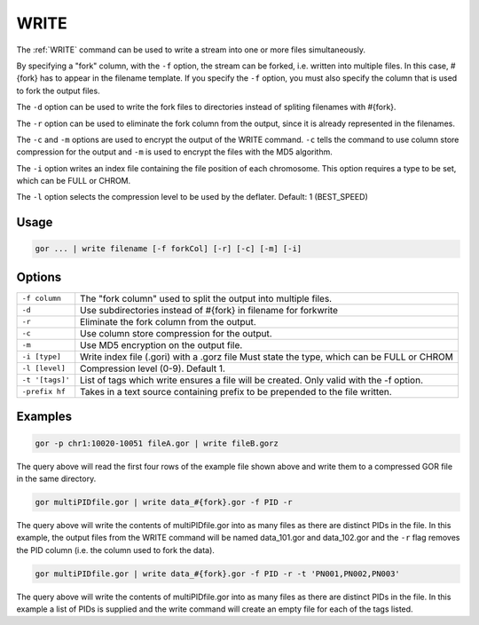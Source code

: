 .. raw:: html

   <span style="float:right; padding-top:10px; color:#BABABA;">Used in: gor/nor</span>

.. _WRITE:

=====
WRITE
=====
The :ref:`WRITE` command can be used to write a stream into one or more files simultaneously.

By specifying a "fork" column, with the ``-f`` option, the stream can be forked, i.e. written into multiple files.  In this case, #{fork} has to appear in the filename template. If you specify the ``-f`` option, you must also specify the column that is used to fork the output files.

The ``-d`` option can be used to write the fork files to directories instead of spliting filenames with #{fork}.

The ``-r`` option can be used to eliminate the fork column from the output, since it is already represented in the filenames.

The ``-c`` and ``-m`` options are used to encrypt the output of the WRITE command. ``-c`` tells the command to use column store compression for the output and ``-m`` is used to encrypt the files with the MD5 algorithm.

The ``-i`` option writes an index file containing the file position of each chromosome. This option requires a type to be set, which can be FULL or CHROM.

The ``-l`` option selects the compression level to be used by the deflater. Default: 1 (BEST_SPEED)

Usage
=====

.. code-block:: gor

	gor ... | write filename [-f forkCol] [-r] [-c] [-m] [-i]

Options
=======

+-----------------+-----------------------------------------------------------------+
| ``-f column``   | The "fork column" used to split the output into multiple files. |
+-----------------+-----------------------------------------------------------------+
| ``-d``          | Use subdirectories instead of #{fork} in filename for forkwrite |
+-----------------+-----------------------------------------------------------------+
| ``-r``          | Eliminate the fork column from the output.                      |
+-----------------+-----------------------------------------------------------------+
| ``-c``          | Use column store compression for the output.                    |
+-----------------+-----------------------------------------------------------------+
| ``-m``          | Use MD5 encryption on the output file.                          |
+-----------------+-----------------------------------------------------------------+
| ``-i [type]``   | Write index file (.gori) with a .gorz file                      |
|                 | Must state the type, which can be FULL or CHROM                 |
+-----------------+-----------------------------------------------------------------+
| ``-l [level]``  | Compression level (0-9). Default 1.                             |
+-----------------+-----------------------------------------------------------------+
| ``-t '[tags]'`` | List of tags which write ensures a file will be created.        |
|                 | Only valid with the -f option.                                  |
+-----------------+-----------------------------------------------------------------+
| ``-prefix hf``  | Takes in a text source containing prefix to be prepended to the |
|                 | file written.                                                   |
+-----------------+-----------------------------------------------------------------+

Examples
========

.. code-block:: gor

    gor -p chr1:10020-10051 fileA.gor | write fileB.gorz

The query above will read the first four rows of the example file shown above and write them to a compressed GOR file in the same directory.

.. code-block:: gor

    gor multiPIDfile.gor | write data_#{fork}.gor -f PID -r

The query above will write the contents of multiPIDfile.gor into as many files as there are distinct PIDs in the file. In this example, the output files from the WRITE command will be named data_101.gor and data_102.gor and the ``-r`` flag removes the PID column (i.e. the column used to fork the data).

.. code-block:: gor

    gor multiPIDfile.gor | write data_#{fork}.gor -f PID -r -t 'PN001,PN002,PN003'

The query above will write the contents of multiPIDfile.gor into as many files as there are distinct PIDs in the file. In this example a list of PIDs is supplied and the write command will create an empty file for each of the tags listed.